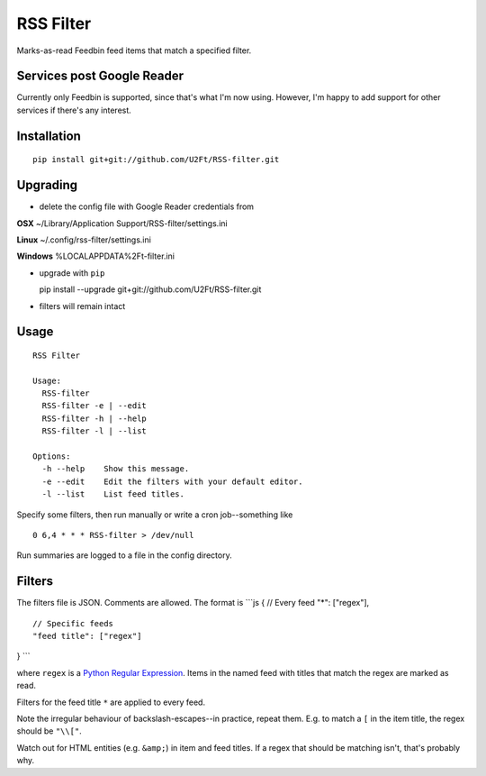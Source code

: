 RSS Filter
==========

Marks-as-read Feedbin feed items that match a specified filter.

Services post Google Reader
---------------------------

Currently only Feedbin is supported, since that's what I'm now using.
However, I'm happy to add support for other services if there's any
interest.

Installation
------------

::

    pip install git+git://github.com/U2Ft/RSS-filter.git

Upgrading
---------

-  delete the config file with Google Reader credentials from

**OSX** ~/Library/Application Support/RSS-filter/settings.ini

**Linux** ~/.config/rss-filter/settings.ini

**Windows** %LOCALAPPDATA%2Ft-filter.ini

-  upgrade with ``pip``

   pip install --upgrade git+git://github.com/U2Ft/RSS-filter.git

-  filters will remain intact

Usage
-----

::

    RSS Filter

    Usage:
      RSS-filter
      RSS-filter -e | --edit
      RSS-filter -h | --help
      RSS-filter -l | --list

    Options:
      -h --help    Show this message.
      -e --edit    Edit the filters with your default editor.
      -l --list    List feed titles.

Specify some filters, then run manually or write a cron job--something
like

::

    0 6,4 * * * RSS-filter > /dev/null

Run summaries are logged to a file in the config directory.

Filters
-------

The filters file is JSON. Comments are allowed. The format is \`\`\`js {
// Every feed "\*": ["regex"],

::

    // Specific feeds
    "feed title": ["regex"]

} \`\`\`

where ``regex`` is a `Python Regular
Expression <http://docs.python.org/2/library/re.html#regular-expression-syntax>`__.
Items in the named feed with titles that match the regex are marked as
read.

Filters for the feed title ``*`` are applied to every feed.

Note the irregular behaviour of backslash-escapes--in practice, repeat
them. E.g. to match a ``[`` in the item title, the regex should be
``"\\["``.

Watch out for HTML entities (e.g. ``&amp;``) in item and feed titles. If
a regex that should be matching isn't, that's probably why.
